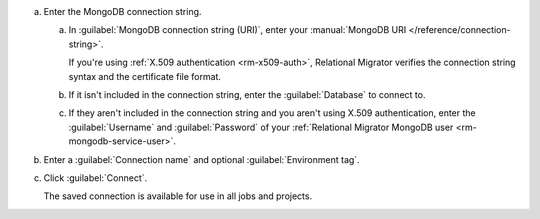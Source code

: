 .. short version of the steps under source/database-connections/save-mongodb-connection.txt, used within other procedures like migration job creation.

a. Enter the MongoDB connection string.

   a. In :guilabel:`MongoDB connection string (URI)`, enter
      your :manual:`MongoDB URI </reference/connection-string>`.

      If you're using :ref:`X.509 authentication <rm-x509-auth>`, Relational
      Migrator verifies the connection string syntax and the certificate file 
      format.

   #. If it isn't included in the connection string, enter the
      :guilabel:`Database` to connect to.
   
   #. If they aren't included in the connection string and you aren't using
      X.509 authentication, enter the :guilabel:`Username` and
      :guilabel:`Password` of your :ref:`Relational Migrator MongoDB user
      <rm-mongodb-service-user>`.

#. Enter a :guilabel:`Connection name` and optional :guilabel:`Environment tag`.

#. Click :guilabel:`Connect`.
      
   The saved connection is available for use in all jobs and projects.